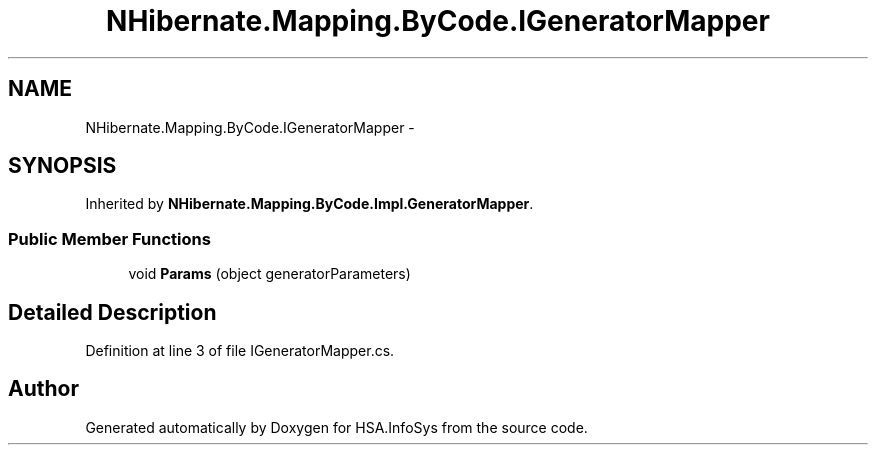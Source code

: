 .TH "NHibernate.Mapping.ByCode.IGeneratorMapper" 3 "Fri Jul 5 2013" "Version 1.0" "HSA.InfoSys" \" -*- nroff -*-
.ad l
.nh
.SH NAME
NHibernate.Mapping.ByCode.IGeneratorMapper \- 
.SH SYNOPSIS
.br
.PP
.PP
Inherited by \fBNHibernate\&.Mapping\&.ByCode\&.Impl\&.GeneratorMapper\fP\&.
.SS "Public Member Functions"

.in +1c
.ti -1c
.RI "void \fBParams\fP (object generatorParameters)"
.br
.in -1c
.SH "Detailed Description"
.PP 
Definition at line 3 of file IGeneratorMapper\&.cs\&.

.SH "Author"
.PP 
Generated automatically by Doxygen for HSA\&.InfoSys from the source code\&.

